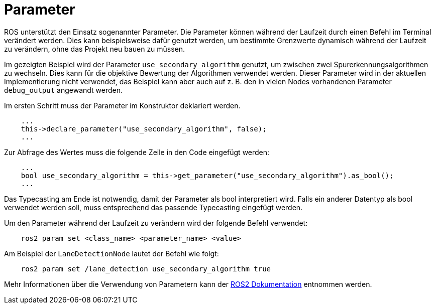 = Parameter
:toclevels: 1

ROS unterstützt den Einsatz sogenannter Parameter. Die Parameter können während der Laufzeit durch einen Befehl im Terminal verändert werden. Dies kann beispielsweise dafür genutzt werden, um bestimmte Grenzwerte dynamisch während der Laufzeit zu verändern, ohne das Projekt neu bauen zu müssen.

Im gezeigten Beispiel wird der Parameter `use_secondary_algorithm` genutzt, um zwischen zwei Spurerkennungsalgorithmen zu wechseln. Dies kann für die objektive Bewertung der Algorithmen verwendet werden. Dieser Parameter wird in der aktuellen Implementierung nicht verwendet, das Beispiel kann aber auch auf z. B. den in vielen Nodes vorhandenen Parameter `debug_output` angewandt werden.

Im ersten Schritt muss der Parameter im Konstruktor deklariert werden.

```cpp

    ...
    this->declare_parameter("use_secondary_algorithm", false);
    ...

```

Zur Abfrage des Wertes muss die folgende Zeile in den Code eingefügt werden:

```cpp

    ...
    bool use_secondary_algorithm = this->get_parameter("use_secondary_algorithm").as_bool();
    ...

```

Das Typecasting am Ende ist notwendig, damit der Parameter als bool interpretiert wird. Falls ein anderer Datentyp als bool verwendet werden soll, muss entsprechend das passende Typecasting eingefügt werden.

Um den Parameter während der Laufzeit zu verändern wird der folgende Befehl verwendet:

```bash

    ros2 param set <class_name> <parameter_name> <value>

```

Am Beispiel der `LaneDetectionNode` lautet der Befehl wie folgt:

```bash

    ros2 param set /lane_detection use_secondary_algorithm true

```

Mehr Informationen über die Verwendung von Parametern kann der https://ftp.osuosl.org/pub/ros/ros_docs_mirror/en/foxy/How-To-Guides/Using-ros2-param.html#ros2-param-set[ROS2 Dokumentation] entnommen werden.